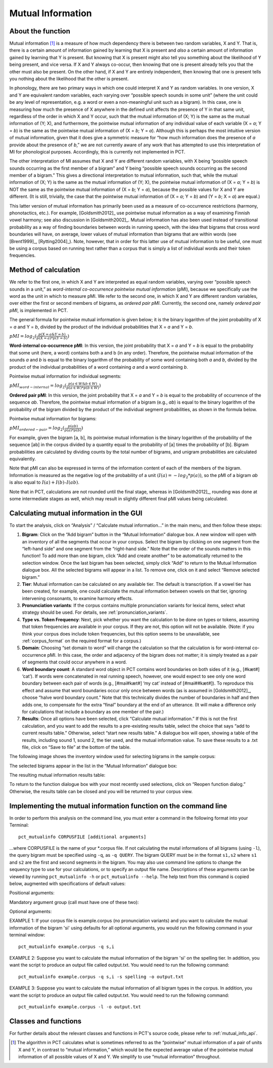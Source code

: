 .. _mutual_information:

******************
Mutual Information
******************

.. _about_mi:

About the function
------------------

Mutual information [1]_ is a measure of how much dependency there is between
two random variables, X and Y. That is, there is a certain amount of
information gained by learning that X is present and *also* a certain amount
of information gained by learning that Y is present. But knowing that X
is present might also tell you something about the likelihood of Y being
present, and vice versa. If X and Y always co-occur, then knowing that
one is present already tells you that the other must also be present. On
the other hand, if X and Y are entirely independent, then knowing that
one is present tells you nothing about the likelihood that the other is
present.

In phonology, there are two primary ways in which one could interpret X
and Y as random variables. In one version, X and Y are equivalent random
variables, each varying over “possible speech sounds in some unit” (where
the unit could be any level of representation, e.g. a word or even a
non-meaningful unit such as a bigram). In this case, one is measuring
how much the presence of X anywhere in the defined unit affects the
presence of Y in that same unit, regardless of the order in which X and
Y occur, such that the mutual information of (X; Y) is the same as the
mutual information of (Y; X), and furthermore, the pointwise mutual
information of any individual value of each variable (X = *a*; Y = *b*) is
the same as the pointwise mutual information of (X = *b*; Y = *a*). Although
this is perhaps the most intuitive version of mutual information, given
that it does give a symmetric measure for “how much information does the
presence of *a* provide about the presence of *b*,” we are not currently
aware of any work that has attempted to use this interpretation of MI
for phonological purposes. Accordingly, this is currently not implemented
in PCT.

The other interpretation of MI assumes that X and Y are different random
variables, with X being “possible speech sounds occurring as the first
member of a bigram” and Y being “possible speech sounds occurring as the
second member of a bigram.” This gives a directional interpretation to
mutual information, such that, while the mutual information of (X; Y) is
the same as the mutual information of (Y; X), the pointwise mutual
information of (X = *a*; Y = *b*) is NOT the same as the pointwise mutual
information of (X = *b*; Y = *a*), because the possible values for X and Y
are different. (It is still, trivially, the case that the pointwise mutual
information of (X = *a*; Y = *b*) and (Y = *b*; X = *a*) are equal.)

This latter version of mutual information has primarily been used as a
measure of co-occurrence restrictions (harmony, phonotactics, etc.). For
example, [Goldsmith2012]_ use pointwise mutual information as a
way of examining Finnish vowel harmony; see also discussion in
[Goldsmith2002]_. Mutual information has also been used instead of
transitional probability as a way of finding boundaries between words
in running speech, with the idea that bigrams that cross word boundaries
will have, on average, lower values of mutual information than bigrams
that are within words (see [Brent1999]_, [Rytting2004]_). Note, however, that
in order for this latter use of mutual information to be useful, one must
be using a corpus based on running text rather than a corpus that is
simply a list of individual words and their token frequencies.

.. _mi_method:

Method of calculation
---------------------

We refer to the first one, in which X and Y are interpreted as equal
random variables, varying over “possible speech sounds in a unit,” as
*word-internal co-occurrence pointwise mutual information* (pMI), because
we specifically use the word as the unit in which to measure pMI. We refer
to the second one, in which X and Y are different random variables, over either
the first or second members of bigrams, as *ordered pair pMI*.  Currently,
the second one, namely *ordered pair pMI*, is implemented in PCT.

The general formula for pointwise mutual information is given below;
it is the binary logarithm of the joint probability of X = *a* and Y = *b*,
divided by the product of the individual probabilities that X = *a* and Y = *b*.

:math:`pMI = log_2 (\frac{p(X=a \& Y = b)}{p(X=a)*p(Y=b)})`

**Word-internal co-occurrence pMI**: In this version, the joint probability
that X = *a* and Y = *b* is equal to the probability that some unit
(here, a word) contains both a and b (in any order). Therefore, the
pointwise mutual information of the sounds *a* and *b* is equal to the binary
logarithm of the probability of some word containing both *a* and *b*, divided
by the product of the individual probabilities of a word containing *a* and
a word containing *b*.

Pointwise mutual information for individual segments:

:math:`pMI_{word-internal} = log_2 (\frac{p(a \in W \& b \in W)}
{p(a \in W)*p(b \in W)})`

**Ordered pair pMI**: In this version, the joint probability that X = *a* and
Y = *b* is equal to the probability of occurrence of the sequence *ab*.
Therefore, the pointwise mutual information of a bigram (e.g., *ab*) is
equal to the binary logarithm of the probability of the bigram divided
by the product of the individual segment probabilities, as shown in the
formula below.

Pointwise mutual information for bigrams:

:math:`pMI_{ordered-pair} = log_2 (\frac{p(ab)}
{p(a)*p(b)})`

For example, given the bigram [a, b], its pointwise mutual information
is the binary logarithm of the probability of the sequence [ab] in the
corpus divided by a quantity equal to the probability of [a] times the
probability of [b]. Bigram probabilities are calculated by dividing counts
by the total number of bigrams, and unigram probabilities are calculated
equivalently.

Note that pMI can also be expressed in terms of the information content
of each of the members of the bigram. Information is measured as the
negative log of the probability of a unit :math:`(I(a) = -log_2*p(a))`, so the
pMI of a bigram *ab* is also equal to :math:`I(a) + I(b) – I(ab)`.

Note that in PCT, calculations are not rounded until the final stage,
whereas in [Goldsmith2012]_, rounding was done at some
intermediate stages as well, which may result in slightly different
final pMI values being calculated.

.. _mi_gui:

Calculating mutual information in the GUI
-----------------------------------------

To start the analysis, click on “Analysis” / “Calculate mutual information...”
in the main menu, and then follow these steps:

1. **Bigram**: Click on the “Add bigram” button in the “Mutual Information”
   dialogue box. A new window will open with an inventory of all
   the segments that occur in your corpus. Select the bigram by clicking
   on one segment from the “left-hand side” and one segment from the
   “right-hand side.” Note that the order of the sounds matters in this function! To add more than one bigram, click “Add and create
   another” to be automatically returned to the selection window. Once
   the last bigram has been selected, simply click “Add” to return to
   the Mutual Information dialogue box. All the selected bigrams will
   appear in a list. To remove one, click on it and select “Remove
   selected bigram.”

2. **Tier**: Mutual information can be calculated on any available tier.
   The default is transcription. If a vowel tier has been created,
   for example, one could calculate the mutual information between
   vowels on that tier, ignoring intervening consonants, to examine
   harmony effects.

3. **Pronunciation variants**: If the corpus contains multiple pronunciation variants for lexical items, select what strategy should be used. For details, see :ref:`pronunciation_variants`.

4. **Type vs. Token Frequency**: Next, pick whether you want the calculation
   to be done on types or tokens, assuming that token frequencies are
   available in your corpus. If they are not, this option will not be
   available. (Note: if you think your corpus does include token frequencies,
   but this option seems to be unavailable, see :ref:`corpus_format` on the required
   format for a corpus.)

5. **Domain**: Choosing “set domain to word” will change the calculation so
   that the calculation is for word-internal co-occurrence pMI. In this
   case, the order and adjacency  of the bigram does not matter; it is
   simply treated as a pair of segments that could occur anywhere in a word.

6. **Word boundary count**: A standard word object in PCT contains word
   boundaries on both sides of it (e.g., [#kæt#] ‘cat’). If words were
   concatenated in real running speech, however, one would expect to see
   only one word boundary between each pair of words (e.g., [#mai#kæt#]
   ‘my cat’ instead of [#mai##kæt#]). To reproduce this effect and assume
   that word boundaries occur only once between words (as is assumed in
   [Goldsmith2012]_, choose “halve word boundary count.” Note that this
   technically divides the number of boundaries in half and then adds one,
   to compensate for the extra “final” boundary at the end of an utterance.
   (It will make a difference only for calculations that include a boundary
   as one member of the pair.)

7. **Results**: Once all options have been selected, click “Calculate mutual
   information.” If this is not the first calculation, and you want to add
   the results to a pre-existing results table, select the choice that
   says “add to current results table.” Otherwise, select “start new
   results table.” A dialogue box will open, showing a table of the
   results, including sound 1, sound 2, the tier used, and the mutual
   information value. To save these results to a .txt file, click on
   “Save to file” at the bottom of the table.

The following image shows the inventory window used for selecting bigrams
in the sample corpus:

.. image:: static/bigram.png
   :width: 90%
   :align: center

The selected bigrams appear in the list in the “Mutual Information” dialogue box:

.. image:: static/midialog.png
   :width: 90%
   :align: center

The resulting mutual information results table:

.. image:: static/miresults.png
   :width: 90%
   :align: center

To return to the function dialogue box with your most recently used selections,
click on “Reopen function dialog.” Otherwise, the results table can be
closed and you will be returned to your corpus view.

.. _mi_cli:


Implementing the mutual information function on the command line
----------------------------------------------------------------

In order to perform this analysis on the command line, you must enter a
command in the following format into your Terminal::

   pct_mutualinfo CORPUSFILE [additional arguments]

...where CORPUSFILE is the name of your \*.corpus file. If not calculating
the mutal informations of all bigrams (using ``-l``), the query bigram must
be specified using ``-q``, as ``-q QUERY``. The bigram QUERY must
be in the format ``s1,s2`` where ``s1`` and ``s2`` are the first and second
segments in the bigram. You may also use command line options to
change the sequency type to use for your calculations, or to specify
an output file name. Descriptions of these arguments can be viewed by
running ``pct_mutualinfo -h`` or ``pct_mutualinfo --help``. The help text
from this command is copied below, augmented with specifications of
default values:

Positional arguments:

.. cmdoption:: corpus_file_name

   Name of corpus file

Mandatory argument group (call must have one of these two):

.. cmdoption:: -q QUERY
               --query QUERY

   Bigram or segment pair, as str separated by comma

.. cmdoption:: -l
               --all_pairwise_mis

   Flag: calculate MI for all orders of all pairs of segments

Optional arguments:

.. cmdoption:: -h
               --help

   Show help message and exit

.. cmdoption:: -c CONTEXT_TYPE
               --context_type CONTEXT_TYPE

   How to deal with variable pronunciations. Options are
   'Canonical', 'MostFrequent', 'SeparatedTokens', or
   'Weighted'. See documentation for details.

.. cmdoption:: -s SEQUENCE_TYPE
               --sequence_type SEQUENCE_TYPE

   The attribute of Words to calculate MI over. Normally, this will be
   the transcription, but it can also be the spelling or a user-specified tier.

.. cmdoption:: -o OUTFILE
               --outfile OUTFILE

   Name of output file

EXAMPLE 1: If your corpus file is example.corpus (no pronunciation variants)
and you want to calculate the mutual information of the bigram 'si' using
defaults for all optional arguments, you would run the following command
in your terminal window::

   pct_mutualinfo example.corpus -q s,i

EXAMPLE 2: Suppose you want to calculate the mutual information of the
bigram 'si' on the spelling tier. In addition, you want the script to
produce an output file called output.txt. You would need to run the
following command::

   pct_mutualinfo example.corpus -q s,i -s spelling -o output.txt

EXAMPLE 3: Suppose you want to calculate the mutual information of all
bigram types in the corpus. In addition, you want the script to
produce an output file called output.txt. You would need to run the
following command::

   pct_mutualinfo example.corpus -l -o output.txt


.. _mutual_info_classes_and_functions:

Classes and functions
---------------------
For further details about the relevant classes and functions in PCT's
source code, please refer to :ref:`mutual_info_api`.


.. [1] The algorithm in PCT calculates what is sometimes referred to
   as the “pointwise” mutual information of a pair of units X and Y,
   in contrast to “mutual information,” which would be the expected
   average value of the pointwise mutual information of all possible
   values of X and Y. We simplify to use “mutual information” throughout.
